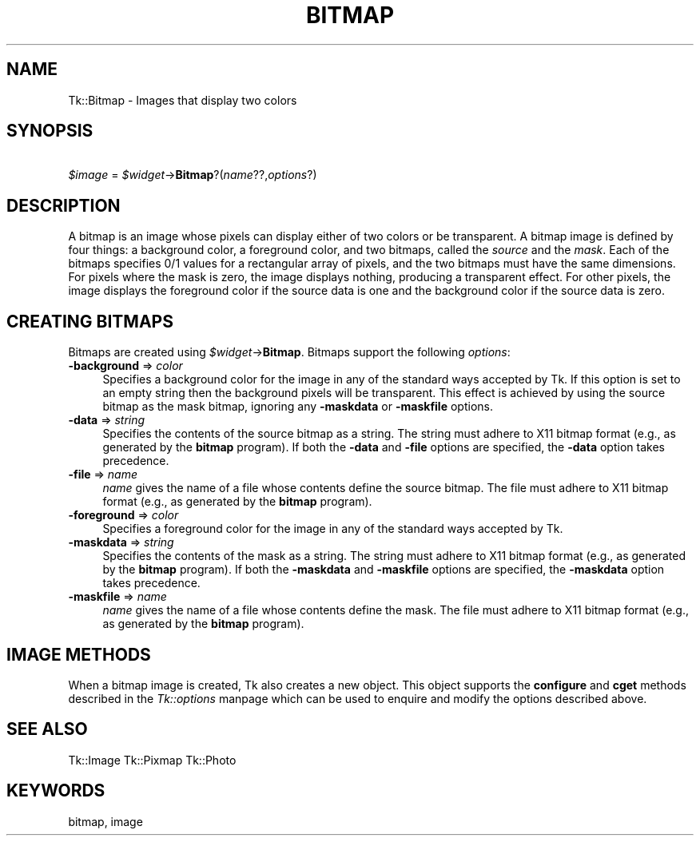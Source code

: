 .rn '' }`
''' $RCSfile$$Revision$$Date$
'''
''' $Log$
'''
.de Sh
.br
.if t .Sp
.ne 5
.PP
\fB\\$1\fR
.PP
..
.de Sp
.if t .sp .5v
.if n .sp
..
.de Ip
.br
.ie \\n(.$>=3 .ne \\$3
.el .ne 3
.IP "\\$1" \\$2
..
.de Vb
.ft CW
.nf
.ne \\$1
..
.de Ve
.ft R

.fi
..
'''
'''
'''     Set up \*(-- to give an unbreakable dash;
'''     string Tr holds user defined translation string.
'''     Bell System Logo is used as a dummy character.
'''
.tr \(*W-|\(bv\*(Tr
.ie n \{\
.ds -- \(*W-
.ds PI pi
.if (\n(.H=4u)&(1m=24u) .ds -- \(*W\h'-12u'\(*W\h'-12u'-\" diablo 10 pitch
.if (\n(.H=4u)&(1m=20u) .ds -- \(*W\h'-12u'\(*W\h'-8u'-\" diablo 12 pitch
.ds L" ""
.ds R" ""
'''   \*(M", \*(S", \*(N" and \*(T" are the equivalent of
'''   \*(L" and \*(R", except that they are used on ".xx" lines,
'''   such as .IP and .SH, which do another additional levels of
'''   double-quote interpretation
.ds M" """
.ds S" """
.ds N" """""
.ds T" """""
.ds L' '
.ds R' '
.ds M' '
.ds S' '
.ds N' '
.ds T' '
'br\}
.el\{\
.ds -- \(em\|
.tr \*(Tr
.ds L" ``
.ds R" ''
.ds M" ``
.ds S" ''
.ds N" ``
.ds T" ''
.ds L' `
.ds R' '
.ds M' `
.ds S' '
.ds N' `
.ds T' '
.ds PI \(*p
'br\}
.\"	If the F register is turned on, we'll generate
.\"	index entries out stderr for the following things:
.\"		TH	Title 
.\"		SH	Header
.\"		Sh	Subsection 
.\"		Ip	Item
.\"		X<>	Xref  (embedded
.\"	Of course, you have to process the output yourself
.\"	in some meaninful fashion.
.if \nF \{
.de IX
.tm Index:\\$1\t\\n%\t"\\$2"
..
.nr % 0
.rr F
.\}
.TH BITMAP 1 "perl 5.005, patch 03" "30/Dec/2000" "User Contributed Perl Documentation"
.UC
.if n .hy 0
.if n .na
.ds C+ C\v'-.1v'\h'-1p'\s-2+\h'-1p'+\s0\v'.1v'\h'-1p'
.de CQ          \" put $1 in typewriter font
.ft CW
'if n "\c
'if t \\&\\$1\c
'if n \\&\\$1\c
'if n \&"
\\&\\$2 \\$3 \\$4 \\$5 \\$6 \\$7
'.ft R
..
.\" @(#)ms.acc 1.5 88/02/08 SMI; from UCB 4.2
.	\" AM - accent mark definitions
.bd B 3
.	\" fudge factors for nroff and troff
.if n \{\
.	ds #H 0
.	ds #V .8m
.	ds #F .3m
.	ds #[ \f1
.	ds #] \fP
.\}
.if t \{\
.	ds #H ((1u-(\\\\n(.fu%2u))*.13m)
.	ds #V .6m
.	ds #F 0
.	ds #[ \&
.	ds #] \&
.\}
.	\" simple accents for nroff and troff
.if n \{\
.	ds ' \&
.	ds ` \&
.	ds ^ \&
.	ds , \&
.	ds ~ ~
.	ds ? ?
.	ds ! !
.	ds /
.	ds q
.\}
.if t \{\
.	ds ' \\k:\h'-(\\n(.wu*8/10-\*(#H)'\'\h"|\\n:u"
.	ds ` \\k:\h'-(\\n(.wu*8/10-\*(#H)'\`\h'|\\n:u'
.	ds ^ \\k:\h'-(\\n(.wu*10/11-\*(#H)'^\h'|\\n:u'
.	ds , \\k:\h'-(\\n(.wu*8/10)',\h'|\\n:u'
.	ds ~ \\k:\h'-(\\n(.wu-\*(#H-.1m)'~\h'|\\n:u'
.	ds ? \s-2c\h'-\w'c'u*7/10'\u\h'\*(#H'\zi\d\s+2\h'\w'c'u*8/10'
.	ds ! \s-2\(or\s+2\h'-\w'\(or'u'\v'-.8m'.\v'.8m'
.	ds / \\k:\h'-(\\n(.wu*8/10-\*(#H)'\z\(sl\h'|\\n:u'
.	ds q o\h'-\w'o'u*8/10'\s-4\v'.4m'\z\(*i\v'-.4m'\s+4\h'\w'o'u*8/10'
.\}
.	\" troff and (daisy-wheel) nroff accents
.ds : \\k:\h'-(\\n(.wu*8/10-\*(#H+.1m+\*(#F)'\v'-\*(#V'\z.\h'.2m+\*(#F'.\h'|\\n:u'\v'\*(#V'
.ds 8 \h'\*(#H'\(*b\h'-\*(#H'
.ds v \\k:\h'-(\\n(.wu*9/10-\*(#H)'\v'-\*(#V'\*(#[\s-4v\s0\v'\*(#V'\h'|\\n:u'\*(#]
.ds _ \\k:\h'-(\\n(.wu*9/10-\*(#H+(\*(#F*2/3))'\v'-.4m'\z\(hy\v'.4m'\h'|\\n:u'
.ds . \\k:\h'-(\\n(.wu*8/10)'\v'\*(#V*4/10'\z.\v'-\*(#V*4/10'\h'|\\n:u'
.ds 3 \*(#[\v'.2m'\s-2\&3\s0\v'-.2m'\*(#]
.ds o \\k:\h'-(\\n(.wu+\w'\(de'u-\*(#H)/2u'\v'-.3n'\*(#[\z\(de\v'.3n'\h'|\\n:u'\*(#]
.ds d- \h'\*(#H'\(pd\h'-\w'~'u'\v'-.25m'\f2\(hy\fP\v'.25m'\h'-\*(#H'
.ds D- D\\k:\h'-\w'D'u'\v'-.11m'\z\(hy\v'.11m'\h'|\\n:u'
.ds th \*(#[\v'.3m'\s+1I\s-1\v'-.3m'\h'-(\w'I'u*2/3)'\s-1o\s+1\*(#]
.ds Th \*(#[\s+2I\s-2\h'-\w'I'u*3/5'\v'-.3m'o\v'.3m'\*(#]
.ds ae a\h'-(\w'a'u*4/10)'e
.ds Ae A\h'-(\w'A'u*4/10)'E
.ds oe o\h'-(\w'o'u*4/10)'e
.ds Oe O\h'-(\w'O'u*4/10)'E
.	\" corrections for vroff
.if v .ds ~ \\k:\h'-(\\n(.wu*9/10-\*(#H)'\s-2\u~\d\s+2\h'|\\n:u'
.if v .ds ^ \\k:\h'-(\\n(.wu*10/11-\*(#H)'\v'-.4m'^\v'.4m'\h'|\\n:u'
.	\" for low resolution devices (crt and lpr)
.if \n(.H>23 .if \n(.V>19 \
\{\
.	ds : e
.	ds 8 ss
.	ds v \h'-1'\o'\(aa\(ga'
.	ds _ \h'-1'^
.	ds . \h'-1'.
.	ds 3 3
.	ds o a
.	ds d- d\h'-1'\(ga
.	ds D- D\h'-1'\(hy
.	ds th \o'bp'
.	ds Th \o'LP'
.	ds ae ae
.	ds Ae AE
.	ds oe oe
.	ds Oe OE
.\}
.rm #[ #] #H #V #F C
.SH "NAME"
Tk::Bitmap \- Images that display two colors
.SH "SYNOPSIS"
\ \ \ \ \fI$image\fR = \fI$widget\fR\->\fBBitmap\fR?(\fIname\fR??,\fIoptions\fR?)
.SH "DESCRIPTION"
A bitmap is an image whose pixels can display either of two colors
or be transparent.
A bitmap image is defined by four things:  a background color,
a foreground color, and two bitmaps, called the \fIsource\fR
and the \fImask\fR.
Each of the bitmaps specifies 0/1 values for a rectangular
array of pixels, and the two bitmaps must have the same
dimensions.
For pixels where the mask is zero, the image displays nothing,
producing a transparent effect.
For other pixels, the image displays the foreground color if
the source data is one and the background color if the source
data is zero.
.SH "CREATING BITMAPS"
Bitmaps are created using \fI$widget\fR\->\fBBitmap\fR.
Bitmaps support the following \fIoptions\fR:
.Ip "\fB\-background\fR => \fIcolor\fR" 4
Specifies a background color for the image in any of the standard
ways accepted by Tk.  If this option is set to an empty string
then the background pixels will be transparent.  This effect
is achieved by using the source bitmap as the mask bitmap, ignoring
any \fB\-maskdata\fR or \fB\-maskfile\fR options.
.Ip "\fB\-data\fR => \fIstring\fR" 4
Specifies the contents of the source bitmap as a string.
The string must adhere to X11 bitmap format (e.g., as generated
by the \fBbitmap\fR program).
If both the \fB\-data\fR and \fB\-file\fR options are specified,
the \fB\-data\fR option takes precedence.
.Ip "\fB\-file\fR => \fIname\fR" 4
\fIname\fR gives the name of a file whose contents define the
source bitmap.
The file must adhere to X11 bitmap format (e.g., as generated
by the \fBbitmap\fR program).
.Ip "\fB\-foreground\fR => \fIcolor\fR" 4
Specifies a foreground color for the image in any of the standard
ways accepted by Tk.
.Ip "\fB\-maskdata\fR => \fIstring\fR" 4
Specifies the contents of the mask as a string.
The string must adhere to X11 bitmap format (e.g., as generated
by the \fBbitmap\fR program).
If both the \fB\-maskdata\fR and \fB\-maskfile\fR options are specified,
the \fB\-maskdata\fR option takes precedence.
.Ip "\fB\-maskfile\fR => \fIname\fR" 4
\fIname\fR gives the name of a file whose contents define the
mask.
The file must adhere to X11 bitmap format (e.g., as generated
by the \fBbitmap\fR program).
.SH "IMAGE METHODS"
When a bitmap image is created, Tk also creates a new object.
This object supports the \fBconfigure\fR and \fBcget\fR methods
described in the \fITk::options\fR manpage which can be used to enquire and
modify the options described above.
.SH "SEE ALSO"
Tk::Image
Tk::Pixmap
Tk::Photo
.SH "KEYWORDS"
bitmap, image

.rn }` ''
.IX Title "BITMAP 1"
.IX Name "Tk::Bitmap - Images that display two colors"

.IX Header "NAME"

.IX Header "SYNOPSIS"

.IX Header "DESCRIPTION"

.IX Header "CREATING BITMAPS"

.IX Item "\fB\-background\fR => \fIcolor\fR"

.IX Item "\fB\-data\fR => \fIstring\fR"

.IX Item "\fB\-file\fR => \fIname\fR"

.IX Item "\fB\-foreground\fR => \fIcolor\fR"

.IX Item "\fB\-maskdata\fR => \fIstring\fR"

.IX Item "\fB\-maskfile\fR => \fIname\fR"

.IX Header "IMAGE METHODS"

.IX Header "SEE ALSO"

.IX Header "KEYWORDS"

